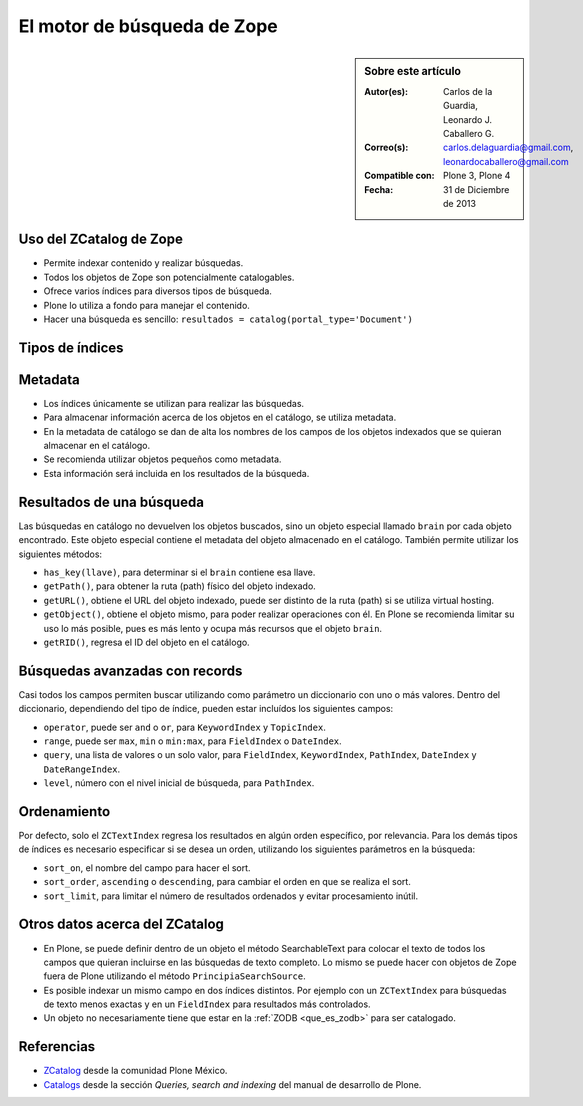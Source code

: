 .. -*- coding: utf-8 -*-

.. _herramienta_zcatalog:

============================
El motor de búsqueda de Zope
============================

.. sidebar:: Sobre este artículo

    :Autor(es): Carlos de la Guardia, Leonardo J. Caballero G.
    :Correo(s): carlos.delaguardia@gmail.com, leonardocaballero@gmail.com
    :Compatible con: Plone 3, Plone 4
    :Fecha: 31 de Diciembre de 2013

Uso del ZCatalog de Zope
========================

* Permite indexar contenido y realizar búsquedas.

* Todos los objetos de Zope son potencialmente catalogables.

* Ofrece varios índices para diversos tipos de búsqueda.

* Plone lo utiliza a fondo para manejar el contenido.

* Hacer una búsqueda es sencillo: ``resultados = catalog(portal_type='Document')``

Tipos de índices
================

.. glossary::

  ZCTextIndex
    Texto, para búsquedas de texto completo.

  FieldIndex
    Almacena valores específicos, para búsquedas más exactas.

  KeywordIndex
    Similar a FieldIndex, pero permite buscar listas de valores, como
    palabras clave.

  PathIndex
    Para hacer búsquedas por rutas (path) absolutas de los objetos.

  TopicIndex
    Índice especial para buscar en colecciones previamente filtradas.

  DateIndex
    Parecido a FieldIndex, pero especializado para buscar fechas.

  DateRangeIndex
    Especial para buscar entre dos fechas dadas.

  ExtendedPathIndex
    Similar al PathIndex por defecto de Zope, pero con extensiones pensadas para
    Plone. Permite las siguientes operaciones:

    * ``catalog(path="some/path")`` - buscar todos los objetos bajo una ruta (path).

    * ``catalog(path={"query":"some/path", "depth":2)`` - igual que la expresión
      anterior pero limitando los resultados a dos niveles de profundidad bajo
      el ruta (path).

    * ``catalog(path={"query":"some/path", "navtree":1)`` - igual que la expresión
      anterior pero regresa también los parientes de ese ruta (path), para formar un
      árbol de navegación.

Metadata
========

* Los índices únicamente se utilizan para realizar las búsquedas.

* Para almacenar información acerca de los objetos en el catálogo, se utiliza
  metadata.

* En la metadata de catálogo se dan de alta los nombres de los campos de los
  objetos indexados que se quieran almacenar en el catálogo.

* Se recomienda utilizar objetos pequeños como metadata.

* Esta información será incluida en los resultados de la búsqueda.

Resultados de una búsqueda
==========================

Las búsquedas en catálogo no devuelven los objetos buscados, sino un objeto
especial llamado ``brain`` por cada objeto encontrado. Este objeto especial
contiene el metadata del objeto almacenado en el catálogo. También permite
utilizar los siguientes métodos:

* ``has_key(llave)``, para determinar si el ``brain`` contiene esa llave.

* ``getPath()``, para obtener la ruta (path) físico del objeto indexado.

* ``getURL()``, obtiene el URL del objeto indexado, puede ser distinto de la ruta (path)
  si se utiliza virtual hosting.

* ``getObject()``, obtiene el objeto mismo, para poder realizar operaciones con
  él. En Plone se recomienda limitar su uso lo más posible, pues es más lento
  y ocupa más recursos que el objeto ``brain``.

* ``getRID()``, regresa el ID del objeto en el catálogo.

Búsquedas avanzadas con records
===============================

Casi todos los campos permiten buscar utilizando como parámetro un diccionario
con uno o más valores. Dentro del diccionario, dependiendo del tipo de índice,
pueden estar incluídos los siguientes campos:

* ``operator``, puede ser ``and`` o ``or``, para ``KeywordIndex`` y ``TopicIndex``.

* ``range``, puede ser ``max``, ``min`` o ``min:max``, para ``FieldIndex`` o ``DateIndex``.

* ``query``, una lista de valores o un solo valor, para ``FieldIndex``, ``KeywordIndex``,
  ``PathIndex``, ``DateIndex`` y ``DateRangeIndex``.

* ``level``, número con el nivel inicial de búsqueda, para ``PathIndex``.

Ordenamiento
============

Por defecto, solo el ``ZCTextIndex`` regresa los resultados en algún orden
específico, por relevancia. Para los demás tipos de índices es necesario
especificar si se desea un orden, utilizando los siguientes parámetros en la
búsqueda:

* ``sort_on``, el nombre del campo para hacer el sort.

* ``sort_order``, ``ascending`` o ``descending``, para cambiar el orden en que se realiza
  el sort.

* ``sort_limit``, para limitar el número de resultados ordenados y evitar
  procesamiento inútil.

Otros datos acerca del ZCatalog
===============================

* En Plone, se puede definir dentro de un objeto el método SearchableText para
  colocar el texto de todos los campos que quieran incluirse en las búsquedas
  de texto completo. Lo mismo se puede hacer con objetos de Zope fuera de
  Plone utilizando el método ``PrincipiaSearchSource``.

* Es posible indexar un mismo campo en dos índices distintos. Por ejemplo con
  un ``ZCTextIndex`` para búsquedas de texto menos exactas y en un ``FieldIndex`` para
  resultados más controlados.

* Un objeto no necesariamente tiene que estar en la :ref:`ZODB <que_es_zodb>` para 
  ser catalogado.


Referencias
===========

-   `ZCatalog`_ desde la comunidad Plone México.

-   `Catalogs`_ desde la sección `Queries, search and indexing` del manual de desarrollo de Plone.

.. _ZCatalog: http://www.plone.mx/docs/zcatalog.html
.. _Catalogs: http://developer.plone.org/searching_and_indexing/catalog.html